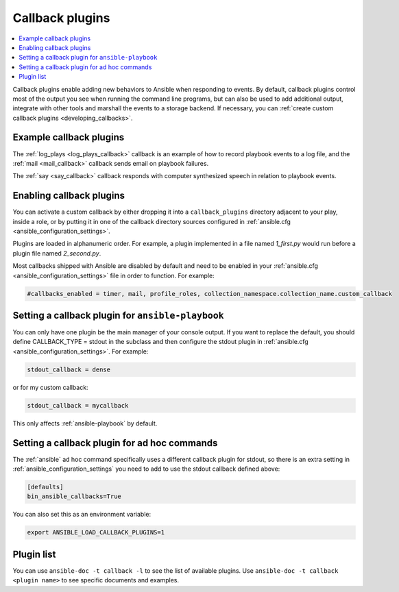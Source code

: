 .. _callback_plugins:

Callback plugins
================

.. contents::
   :local:
   :depth: 2

Callback plugins enable adding new behaviors to Ansible when responding to events. By default, callback plugins control most of the output you see when running the command line programs, but can also be used to add additional output, integrate with other tools and marshall the events to a storage backend. If necessary, you can :ref:`create custom callback plugins <developing_callbacks>`.

.. _callback_examples:

Example callback plugins
------------------------

The :ref:`log_plays <log_plays_callback>` callback is an example of how to record playbook events to a log file, and the :ref:`mail <mail_callback>` callback sends email on playbook failures.

The :ref:`say <say_callback>` callback responds with computer synthesized speech in relation to playbook events.

.. _enabling_callbacks:

Enabling callback plugins
-------------------------

You can activate a custom callback by either dropping it into a ``callback_plugins`` directory adjacent to your play, inside a role, or by putting it in one of the callback directory sources configured in :ref:`ansible.cfg <ansible_configuration_settings>`.

Plugins are loaded in alphanumeric order. For example, a plugin implemented in a file named `1_first.py` would run before a plugin file named `2_second.py`.

Most callbacks shipped with Ansible are disabled by default and need to be enabled in your :ref:`ansible.cfg <ansible_configuration_settings>` file in order to function. For example:

.. code-block:: ini

  #callbacks_enabled = timer, mail, profile_roles, collection_namespace.collection_name.custom_callback

Setting a callback plugin for ``ansible-playbook``
--------------------------------------------------

You can only have one plugin be the main manager of your console output. If you want to replace the default, you should define CALLBACK_TYPE = stdout in the subclass and then configure the stdout plugin in :ref:`ansible.cfg <ansible_configuration_settings>`. For example:

.. code-block:: ini

  stdout_callback = dense

or for my custom callback:

.. code-block:: ini

  stdout_callback = mycallback

This only affects :ref:`ansible-playbook` by default.

Setting a callback plugin for ad hoc commands
---------------------------------------------

The :ref:`ansible` ad hoc command specifically uses a different callback plugin for stdout, so there is an extra setting in :ref:`ansible_configuration_settings` you need to add to use the stdout callback defined above:

.. code-block:: ini

    [defaults]
    bin_ansible_callbacks=True

You can also set this as an environment variable:

.. code-block:: shell

    export ANSIBLE_LOAD_CALLBACK_PLUGINS=1


.. _callback_plugin_list:

Plugin list
-----------

You can use ``ansible-doc -t callback -l`` to see the list of available plugins.
Use ``ansible-doc -t callback <plugin name>`` to see specific documents and examples.

.. seealso::

   :ref:`action_plugins`
       Action plugins
   :ref:`cache_plugins`
       Cache plugins
   :ref:`connection_plugins`
       Connection plugins
   :ref:`inventory_plugins`
       Inventory plugins
   :ref:`shell_plugins`
       Shell plugins
   :ref:`strategy_plugins`
       Strategy plugins
   :ref:`vars_plugins`
       Vars plugins
   `User Mailing List <https://groups.google.com/forum/#!forum/ansible-devel>`_
       Have a question?  Stop by the google group!
   `irc.libera.chat <https://libera.chat/>`_
       #ansible IRC chat channel
